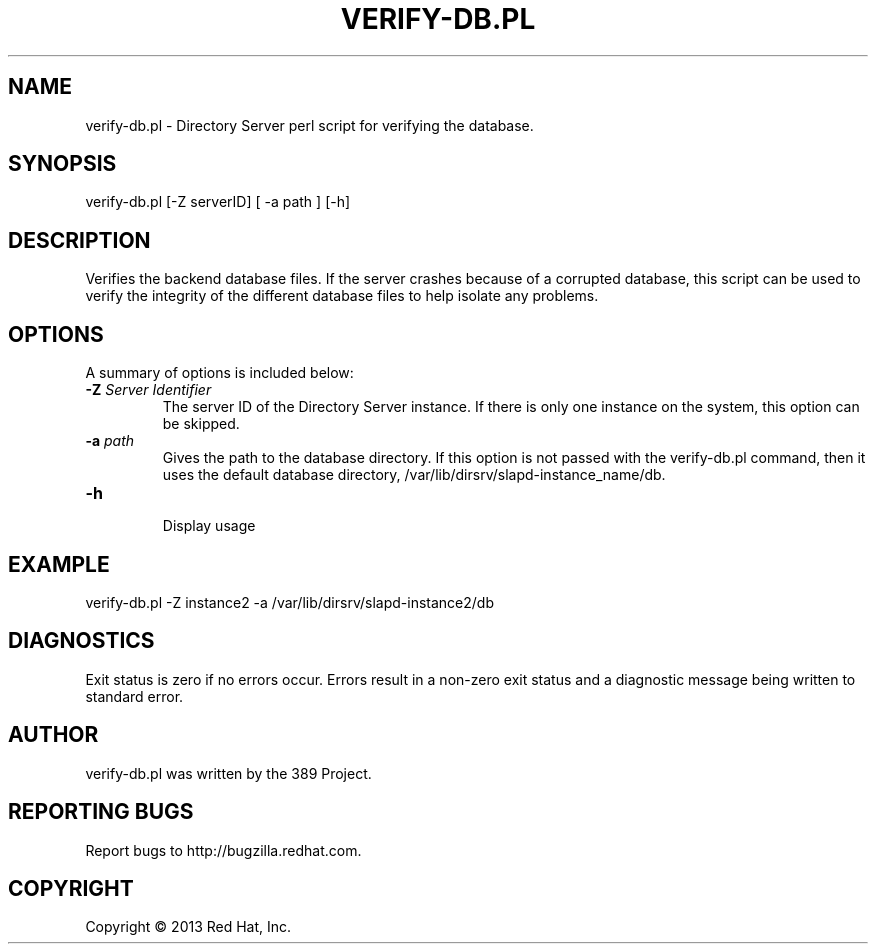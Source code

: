 .\"                                      Hey, EMACS: -*- nroff -*-
.\" First parameter, NAME, should be all caps
.\" Second parameter, SECTION, should be 1-8, maybe w/ subsection
.\" other parameters are allowed: see man(7), man(1)
.TH VERIFY-DB.PL 8 "Mar 5, 2013"
.\" Please adjust this date whenever revising the manpage.
.\"
.\" Some roff macros, for reference:
.\" .nh        disable hyphenation
.\" .hy        enable hyphenation
.\" .ad l      left justify
.\" .ad b      justify to both left and right margins
.\" .nf        disable filling
.\" .fi        enable filling
.\" .br        insert line break
.\" .sp <n>    insert n+1 empty lines
.\" for manpage-specific macros, see man(7)
.SH NAME 
verify-db.pl - Directory Server perl script for verifying the database.
.SH SYNOPSIS
verify-db.pl [-Z serverID] [ -a path ] [-h]
.SH DESCRIPTION
Verifies the backend database files. If the server crashes because of a corrupted database, this script can be used to verify the integrity of the different database files to help isolate any problems. 
.SH OPTIONS
A summary of options is included below:
.TP
.B \fB\-Z\fR \fIServer Identifier\fR
The server ID of the Directory Server instance.  If there is only 
one instance on the system, this option can be skipped.
.TP
.B \fB\-a\fR \fIpath\fR
Gives the path to the database directory. If this option is not passed with the verify-db.pl command, then it uses the default database directory, /var/lib/dirsrv/slapd-instance_name/db. 
.TP
.B \fB\-h\fR 
.br
Display usage
.SH EXAMPLE
.TP
verify-db.pl -Z instance2 -a /var/lib/dirsrv/slapd-instance2/db
.SH DIAGNOSTICS
Exit status is zero if no errors occur.  Errors result in a 
non-zero exit status and a diagnostic message being written 
to standard error.
.SH AUTHOR
verify-db.pl was written by the 389 Project.
.SH "REPORTING BUGS"
Report bugs to http://bugzilla.redhat.com.
.SH COPYRIGHT
Copyright \(co 2013 Red Hat, Inc.
